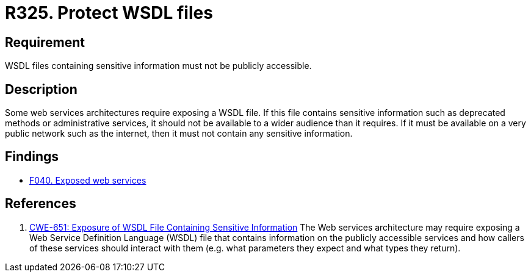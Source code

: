 :slug: rules/325/
:category: architecture
:description: This document contains the details of the security requirements related to the definition and management of resources and services in the organization. This requirement establishes the importance of restricting access to WSDL files containing sensitive information.
:keywords: WSDL, File, Web, Services, ASVS, CWE
:rules: yes

= R325. Protect WSDL files

== Requirement

WSDL files containing sensitive information must not be publicly accessible.


== Description

Some web services architectures require exposing a WSDL file.
If this file contains sensitive information such as deprecated methods or
administrative services,
it should not be available to a wider audience than it requires.
If it must be available on a very public network such as the internet,
then it must not contain any sensitive information.

== Findings

* [inner]#link:/web/findings/040/[F040. Exposed web services]#

== References

. [[r1]] link:https://cwe.mitre.org/data/definitions/651.html[CWE-651: Exposure of WSDL File Containing Sensitive Information]
The Web services architecture may require exposing a Web Service Definition
Language (WSDL) file that contains information on the publicly accessible
services and how callers of these services should interact with them
(e.g. what parameters they expect and what types they return).

